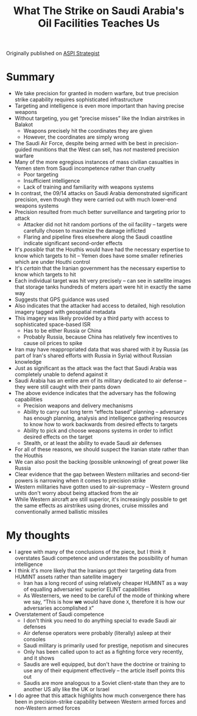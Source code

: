 #+TITLE: What The Strike on Saudi Arabia's Oil Facilities Teaches Us
#+OPTIONS: toc:nil; num:nil; ^:nil; ':t

Originally published on [[https://www.aspistrategist.org.au/what-the-strike-on-saudi-arabias-oil-facilities-teaches-us/][ASPI Strategist]]

* Summary
+ We take precision for granted in modern warfare, but true precision strike capability requires sophisticated infrastructure
+ Targeting and intelligence is even more important than having precise weapons
+ Without targeting, you get "precise misses" like the Indian airstrikes in Balakot
  + Weapons precisely hit the coordinates they are given
  + However, the coordinates are simply wrong
+ The Saudi Air Force, despite being armed with be best in precision-guided munitions that the West can sell, has /not/ mastered precision warfare
+ Many of the more egregious instances of mass civilian casualties in Yemen stem from Saudi incompetence rather than cruelty
  + Poor targeting
  + Insufficient intelligence
  + Lack of training and familiarity with weapons systems
+ In contrast, the 09/14 attacks on Saudi Arabia demonstrated significant precision, even though they were carried out with much lower-end weapons systems
+ Precision resulted from much better surveillance and targeting prior to attack
  + Attacker did not hit random portions of the oil facility -- targets were carefully chosen to maximize the damage inflicted
  + Flaring and pipeline fires elsewhere along the Saudi coastline indicate significant second-order effects
+ It's /possible/ that the Houthis would have had the necessary expertise to know which targets to hit -- Yemen does have some smaller refineries which are under Houthi control
+ It's /certain/ that the Iranian government has the necessary expertise to know which targets to hit
+ Each individual target was hit very precisely -- can see in satellite images that storage tanks hundreds of meters apart were hit in exactly the same way
+ Suggests that GPS guidance was used
+ Also indicates that the attacker had access to detailed, high resolution imagery tagged with geospatial metadata
+ This imagery was likely provided by a third party with access to sophisticated space-based ISR
  + Has to be either Russia or China
  + Probably Russia, because China has relatively few incentives to cause oil prices to spike
+ Iran may have reappropriated data that was shared with it by Russia (as part of Iran's shared efforts with Russia in Syria) without Russian knowledge
+ Just as significant as the attack was the fact that Saudi Arabia was completely unable to defend against it
+ Saudi Arabia has an entire arm of its military dedicated to air defense -- they were still caught with their pants down
+ The above evidence indicates that the adversary has the following capabilities
  + Precision weapons and delivery mechanisms
  + Ability to carry out long term "effects based" planning -- adversary has enough planning, analysis and intelligence gathering resources to know how to work backwards from desired effects to targets
  + Ability to pick and choose weapons systems in order to inflict desired effects on the target
  + Stealth, or at least the ability to evade Saudi air defenses
+ For all of these reasons, we should suspect the Iranian state rather than the Houthis
+ We can also posit the backing (possible unknowing) of great power like Russia
+ Clear evidence that the gap between Western militaries and second-tier powers is narrowing when it comes to precision strike
+ Western militaries have gotten used to air-supremacy -- Western ground units don't worry about being attacked from the air
+ While Western aircraft are still superior, it's increasingly possible to get the same effects as airstrikes using drones, cruise missiles and conventionally armed ballistic missiles

* My thoughts
+ I agree with many of the conclusions of the piece, but I think it overstates Saudi competence and understates the possibility of human intelligence
+ I think it's more likely that the Iranians got their targeting data from HUMINT assets rather than satellite imagery
  + Iran has a long record of using relatively cheaper HUMINT as a way of equalling adversaries' superior ELINT capabilities
  + As Westerners, we need to be careful of the mode of thinking where we say, "This is how *we* would have done ~X~, therefore it is how our adversaries accomplished ~X~"
+ Overstatement of Saudi competence
  + I don't think you need to do anything special to evade Saudi air defenses
  + Air defense operators were probably (literally) asleep at their consoles
  + Saudi military is primarily used for prestige, nepotism and sinecures
  + Only has been called upon to act as a fighting force very recently, and it shows
  + Saudis are well equipped, but don't have the doctrine or training to use any of their equipment effectively -- the article itself points this out
  + Saudis are more analogous to a Soviet client-state than they are to another US ally like the UK or Israel
+ I do agree that this attack highlights how much convergence there has been in precision-strike capability between Western armed forces and non-Western armed forces
